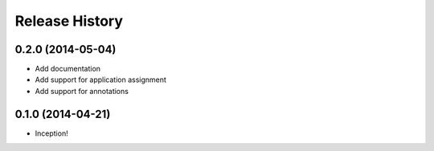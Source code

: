 .. :changelog:

Release History
---------------

0.2.0 (2014-05-04)
++++++++++++++++++

- Add documentation
- Add support for application assignment
- Add support for annotations

0.1.0 (2014-04-21)
++++++++++++++++++

- Inception!
